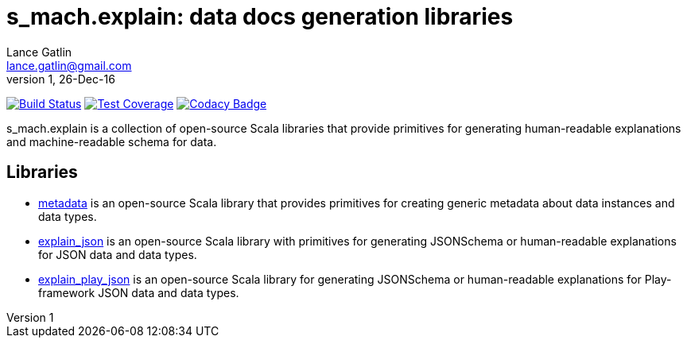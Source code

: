= s_mach.explain: data docs generation libraries
Lance Gatlin <lance.gatlin@gmail.com>
v1,26-Dec-16
:blogpost-status: unpublished
:blogpost-categories: s_mach, scala

image:https://travis-ci.org/S-Mach/s_mach.explain.svg[Build Status, link="https://travis-ci.org/S-Mach/s_mach.explain"]
image:https://coveralls.io/repos/S-Mach/s_mach.explain/badge.png[Test Coverage,link="https://coveralls.io/r/S-Mach/s_mach.explain"]
image:https://api.codacy.com/project/badge/Grade/664f8e6390fd431f930f475aaf820164[Codacy Badge,link="https://www.codacy.com/app/lancegatlin/s_mach-explain?utm_source=github.com&amp;utm_medium=referral&amp;utm_content=S-Mach/s_mach.explain&amp;utm_campaign=Badge_Grade"]

+s_mach.explain+ is a collection of open-source Scala libraries that provide primitives for
generating human-readable explanations and machine-readable schema for data.

== Libraries

* https://github.com/S-Mach/s_mach.explain/tree/master/metadata[metadata] is an open-source Scala library that
provides primitives for creating generic metadata about data instances and data types.

* https://github.com/S-Mach/s_mach.explain/tree/master/explain_json[explain_json] is an open-source Scala library
with primitives for generating JSONSchema or human-readable explanations for JSON data and data types.

* https://github.com/S-Mach/s_mach.explain/tree/master/explain_play_json[explain_play_json] is an open-source
Scala library for generating JSONSchema or human-readable explanations for Play-framework JSON data and data types.
